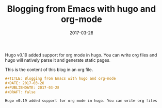 #+TITLE: Blogging from Emacs with hugo and org-mode
#+DATE: 2017-03-28
#+PUBLISHDATE: 2017-03-28
#+DRAFT: false

Hugo v0.19 added support for org mode in hugo. You can write org files and hugo will natively parse it and generate static pages.

This is the content of this blog in an org file. 

#+BEGIN_SRC orgmode
#+TITLE: Blogging from Emacs with hugo and org-mode
#+DATE: 2017-03-28
#+PUBLISHDATE: 2017-03-28
#+DRAFT: false

Hugo v0.19 added support for org mode in hugo. You can write org files and hugo will natively parse it and generate webpages.
#+END_SRC
